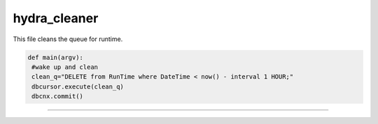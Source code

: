 hydra_cleaner
==============

This file cleans the queue for runtime. 

.. code-block:: python

   def main(argv):
    #wake up and clean
    clean_q="DELETE from RunTime where DateTime < now() - interval 1 HOUR;"
    dbcursor.execute(clean_q)
    dbcnx.commit()
-----------------------
